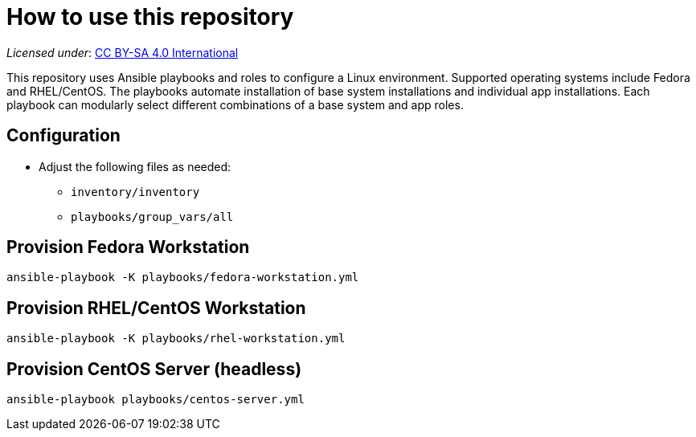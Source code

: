 = How to use this repository

_Licensed under_: https://creativecommons.org/licenses/by-sa/4.0/[CC BY-SA 4.0 International]

This repository uses Ansible playbooks and roles to configure a Linux environment.
Supported operating systems include Fedora and RHEL/CentOS.
The playbooks automate installation of base system installations and individual app installations.
Each playbook can modularly select different combinations of a base system and app roles.


== Configuration

* Adjust the following files as needed:
** `inventory/inventory`
** `playbooks/group_vars/all`


== Provision Fedora Workstation

[source,bash]
----
ansible-playbook -K playbooks/fedora-workstation.yml
----


== Provision RHEL/CentOS Workstation

[source,bash]
----
ansible-playbook -K playbooks/rhel-workstation.yml
----


== Provision CentOS Server (headless)

[source,bash]
----
ansible-playbook playbooks/centos-server.yml
----
